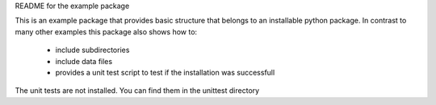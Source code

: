README for the example package

This is an example package that provides basic structure that belongs to an installable python package.
In contrast to many other examples this package also shows how to:
 * include subdirectories
 * include data files
 * provides a unit test script to test if the installation was successfull

The unit tests are not installed. You can find them in the unittest directory

